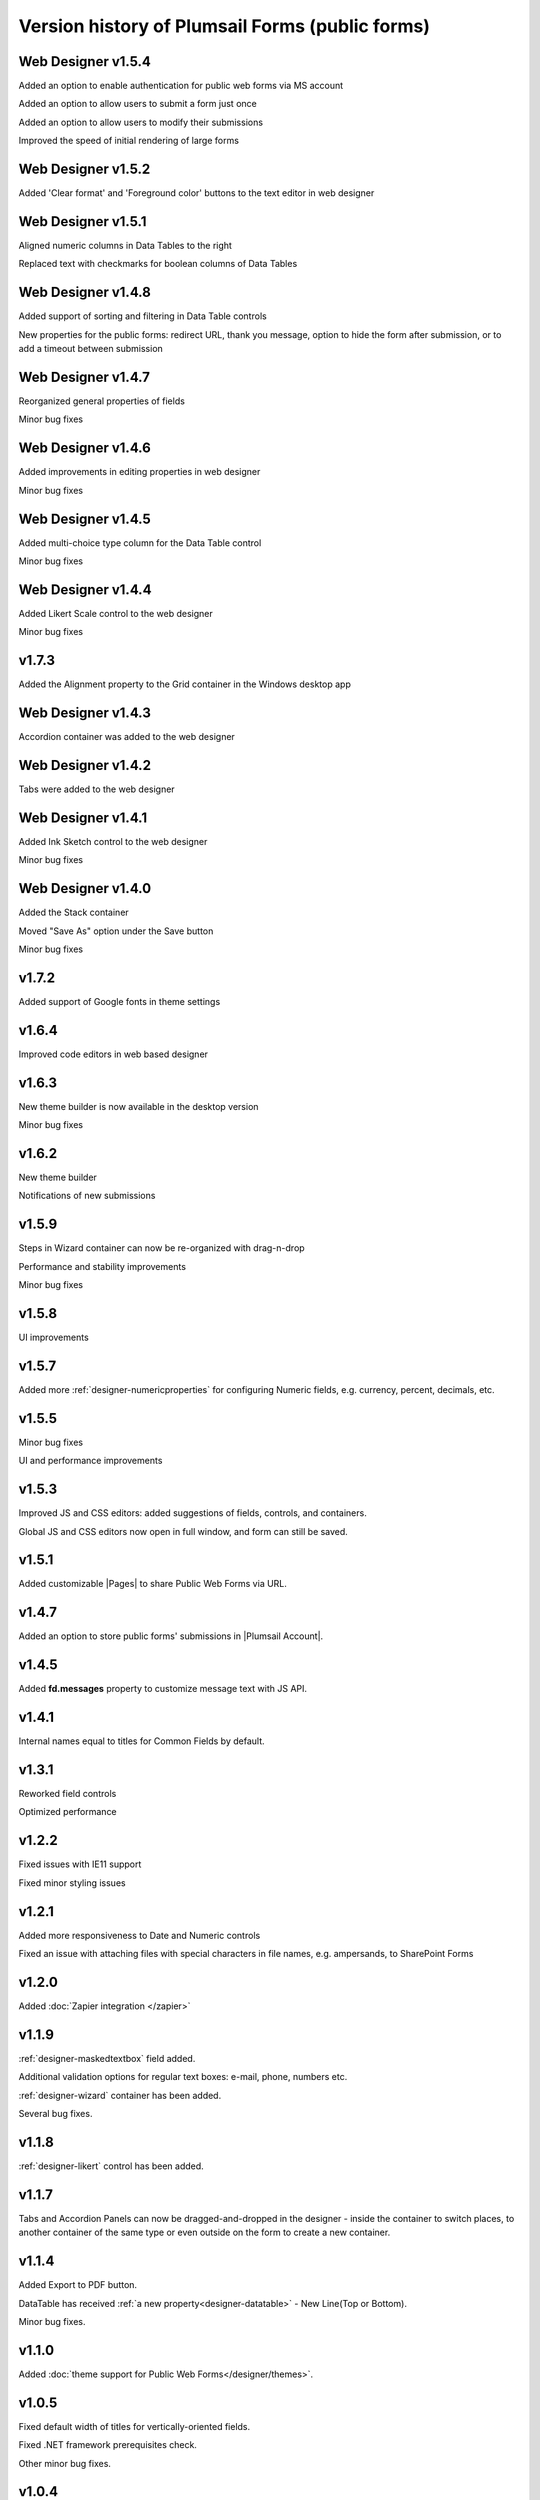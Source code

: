 .. title:: Version history of Plumsail Forms (public forms)

.. meta::
   :description: All versions, changes and updates are described here

Version history of Plumsail Forms (public forms)
=====================================================================

Web Designer v1.5.4
--------------------------------------------------
Added an option to enable authentication for public web forms via MS account

Added an option to allow users to submit a form just once

Added an option to allow users to modify their submissions

Improved the speed of initial rendering of large forms

Web Designer v1.5.2
--------------------------------------------------
Added 'Clear format' and 'Foreground color' buttons to the text editor in web designer

Web Designer v1.5.1
--------------------------------------------------
Aligned numeric columns in Data Tables to the right

Replaced text with checkmarks for boolean columns of Data Tables

Web Designer v1.4.8
--------------------------------------------------
Added support of sorting and filtering in Data Table controls 

New properties for the public forms: redirect URL, thank you message, option to hide the form after submission, or to add a timeout between submission

Web Designer v1.4.7
--------------------------------------------------
Reorganized general properties of fields

Minor bug fixes

Web Designer v1.4.6
--------------------------------------------------
Added improvements in editing properties in web designer 

Minor bug fixes

Web Designer v1.4.5
--------------------------------------------------
Added multi-choice type column for the Data Table control

Minor bug fixes

Web Designer v1.4.4
--------------------------------------------------
Added Likert Scale control to the web designer

Minor bug fixes

v1.7.3
--------------------------------------------------
Added the Alignment property to the Grid container in the Windows desktop app

Web Designer v1.4.3
--------------------------------------------------
Accordion container was added to the web designer

Web Designer v1.4.2
--------------------------------------------------
Tabs were added to the web designer

Web Designer v1.4.1
--------------------------------------------------
Added Ink Sketch control to the web designer 

Minor bug fixes

Web Designer v1.4.0
--------------------------------------------------
Added the Stack container

Moved "Save As" option under the Save button

Minor bug fixes

v1.7.2
--------------------------------------------------
Added support of Google fonts in theme settings

v1.6.4
--------------------------------------------------
Improved code editors in web based designer

v1.6.3
--------------------------------------------------
New theme builder is now available in the desktop version

Minor bug fixes

v1.6.2
--------------------------------------------------
New theme builder

Notifications of new submissions

v1.5.9
--------------------------------------------------
Steps in Wizard container can now be re-organized with drag-n-drop

Performance and stability improvements

Minor bug fixes

v1.5.8
--------------------------------------------------
UI improvements

v1.5.7
--------------------------------------------------
Added more :ref:`designer-numericproperties` for configuring Numeric fields, e.g. currency, percent, decimals, etc.

v1.5.5
--------------------------------------------------
Minor bug fixes

UI and performance improvements

v1.5.3
--------------------------------------------------
Improved JS and CSS editors: added suggestions of fields, controls, and containers.

Global JS and CSS editors now open in full window, and form can still be saved.


v1.5.1
--------------------------------------------------
Added customizable |Pages| to share Public Web Forms via URL.


.. |Pages| raw:: html

   <a href="https://account.plumsail.com/forms/pages" target="_blank">Pages</a>


v1.4.7
--------------------------------------------------
Added an option to store public forms' submissions in |Plumsail Account|.

.. |Plumsail Account| raw:: html

   <a href="https://account.plumsail.com/forms/forms" target="_blank">Plumsail Account</a>


v1.4.5
--------------------------------------------------
Added **fd.messages** property to customize message text with JS API.

v1.4.1
--------------------------------------------------
Internal names equal to titles for Common Fields by default.

v1.3.1
--------------------------------------------------
Reworked field controls

Optimized performance

v1.2.2
--------------------------------------------------
Fixed issues with IE11 support

Fixed minor styling issues

v1.2.1
--------------------------------------------------
Added more responsiveness to Date and Numeric controls

Fixed an issue with attaching files with special characters in file names, e.g. ampersands, to SharePoint Forms

v1.2.0
--------------------------------------------------
Added :doc:`Zapier integration </zapier>`

v1.1.9
--------------------------------------------------
:ref:`designer-maskedtextbox` field added.

Additional validation options for regular text boxes: e-mail, phone, numbers etc.

:ref:`designer-wizard` container has been added.

Several bug fixes.

v1.1.8
--------------------------------------------------
:ref:`designer-likert` control has been added.

v1.1.7
--------------------------------------------------
Tabs and Accordion Panels can now be dragged-and-dropped in the designer - inside the container to switch places, 
to another container of the same type or even outside on the form to create a new container.

v1.1.4
--------------------------------------------------
Added Export to PDF button.

DataTable has received :ref:`a new property<designer-datatable>` - New Line(Top or Bottom).

Minor bug fixes.

v1.1.0
--------------------------------------------------
Added :doc:`theme support for Public Web Forms</designer/themes>`.

v1.0.5
--------------------------------------------------
Fixed default width of titles for vertically-oriented fields.

Fixed .NET framework prerequisites check.

Other minor bug fixes.

v1.0.4
--------------------------------------------------
Added a drop-down column type to DataTable.

Improved JS-framework: added *'ready'* event to User and Content Type SharePoint fields, *'disabled'* property to Data Tables.

Minor bug fixes.

v1.0.3
--------------------------------------------------
:ref:`designer-datatable` is added.

Minor bugfixes.

v1.0.2
--------------------------------------------------
:ref:`designer-captcha` is added.

v1.0.1
--------------------------------------------------
Initial release.